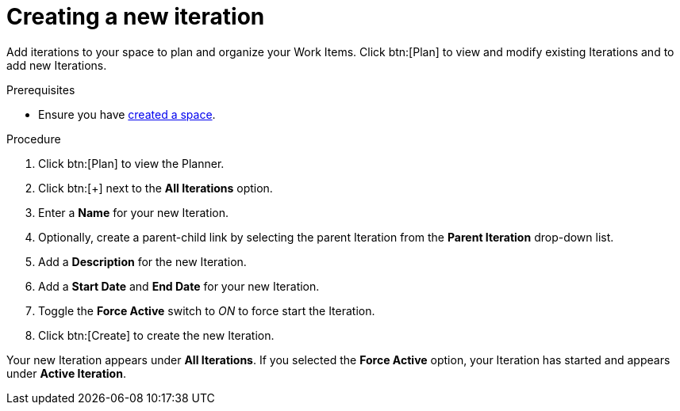[id="creating_a_new_iteration"]
= Creating a new iteration

Add iterations to your space to plan and organize your Work Items. Click btn:[Plan] to view and modify existing Iterations and to add new Iterations.

.Prerequisites

* Ensure you have <<creating_a_new_space,created a space>>.

.Procedure

. Click btn:[Plan] to view the Planner.

. Click btn:[+] next to the *All Iterations* option.

. Enter a *Name* for your new Iteration.

. Optionally, create a parent-child link by selecting the parent Iteration from the *Parent Iteration* drop-down list.

. Add a *Description* for the new Iteration.

. Add a *Start Date* and *End Date* for your new Iteration.

. Toggle the *Force Active* switch to _ON_ to force start the Iteration.

. Click btn:[Create] to create the new Iteration.

Your new Iteration appears under *All Iterations*. If you selected the *Force Active* option, your Iteration has started and appears under *Active Iteration*.
